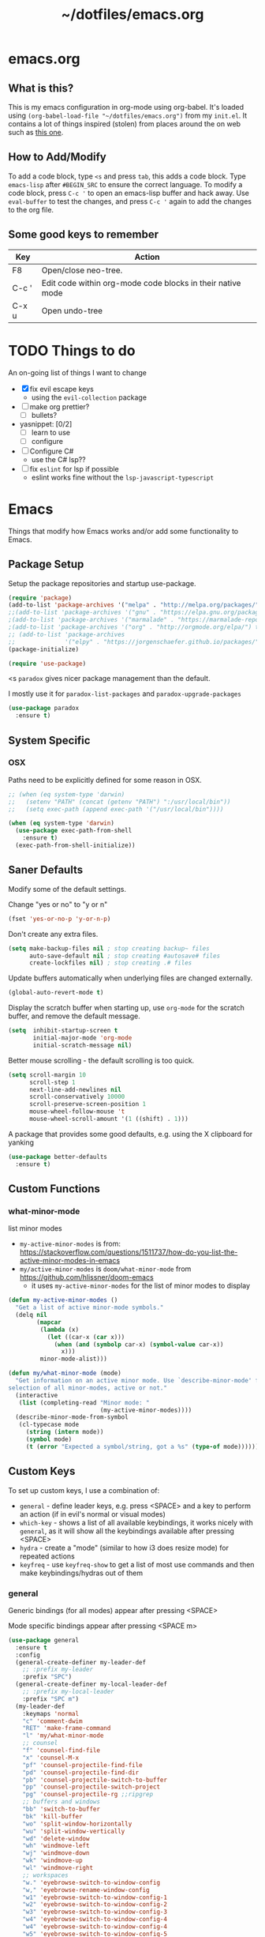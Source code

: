 #+TITLE: ~/dotfiles/emacs.org

* emacs.org
** What is this?
This is my emacs configuration in org-mode using org-babel. It's loaded using =(org-babel-load-file "~/dotfiles/emacs.org")= from my =init.el=. It contains a lot of things inspired (stolen) from places around the on web such as [[http://pages.sachachua.com/.emacs.d/Sacha.html][this one]]. 
** How to Add/Modify 
To add a code block, type =<s= and press =tab=, this adds a code block. Type =emacs-lisp= after =#BEGIN_SRC= to ensure the correct language.
To modify a code block, press =C-c '= to open an emacs-lisp buffer and hack away. Use =eval-buffer= to test the changes, and press =C-c '= again to add the changes to the org file.
** Some good keys to remember
| Key   | Action                                                     |
|-------+------------------------------------------------------------|
| F8    | Open/close neo-tree.                                       |
| C-c ' | Edit code within org-mode code blocks in their native mode |
| C-x u | Open undo-tree                                             |

* TODO Things to do
An on-going list of things I want to change

- [X] fix evil escape keys
  - using the =evil-collection= package
- [ ] make org prettier?
  + [ ] bullets?
- yasnippet: [0/2]
  + [ ] learn to use
  + [ ] configure
- [ ] Configure C#
  + use the C# lsp??
- [ ] fix =eslint= for lsp if possible
  + eslint works fine without the =lsp-javascript-typescript=
* Emacs
Things that modify how Emacs works and/or add some functionality to Emacs.
** Package Setup
Setup the package repositories and startup use-package.
#+BEGIN_SRC emacs-lisp
  (require 'package)
  (add-to-list 'package-archives '("melpa" . "http://melpa.org/packages/") t)
  ;;(add-to-list 'package-archives '("gnu" . "https://elpa.gnu.org/packages/") t)
  ;(add-to-list 'package-archives '("marmalade" . "https://marmalade-repo.org/packages/") t)
  ;(add-to-list 'package-archives '("org" . "http://orgmode.org/elpa/") t)
  ;; (add-to-list 'package-archives
  ;;              '("elpy" . "https://jorgenschaefer.github.io/packages/"))
  (package-initialize)

  (require 'use-package)
#+END_SRC

<s
=paradox= gives nicer package management than the default.

I mostly use it for =paradox-list-packages= and =paradox-upgrade-packages=
#+BEGIN_SRC emacs-lisp
  (use-package paradox
    :ensure t)
#+END_SRC
** System Specific
*** OSX
Paths need to be explicitly defined for some reason in OSX.
#+BEGIN_SRC emacs-lisp
  ;; (when (eq system-type 'darwin)
  ;;   (setenv "PATH" (concat (getenv "PATH") ":/usr/local/bin"))
  ;;   (setq exec-path (append exec-path '("/usr/local/bin"))))

  (when (eq system-type 'darwin)
    (use-package exec-path-from-shell
      :ensure t)
    (exec-path-from-shell-initialize))
#+END_SRC
** Saner Defaults
Modify some of the default settings.

Change "yes or no" to "y or n"
#+BEGIN_SRC emacs-lisp
  (fset 'yes-or-no-p 'y-or-n-p)
#+END_SRC

Don't create any extra files.
#+BEGIN_SRC emacs-lisp
  (setq make-backup-files nil ; stop creating backup~ files
        auto-save-default nil ; stop creating #autosave# files
        create-lockfiles nil) ; stop creating .# files
#+END_SRC

Update buffers automatically when underlying files are changed externally.
#+BEGIN_SRC emacs-lisp
  (global-auto-revert-mode t)
#+END_SRC

Display the scratch buffer when starting up, use =org-mode= for the scratch buffer, and remove the default message.
#+BEGIN_SRC emacs-lisp
  (setq  inhibit-startup-screen t
         initial-major-mode 'org-mode
         initial-scratch-message nil)
#+END_SRC

Better mouse scrolling - the default scrolling is too quick.
#+BEGIN_SRC emacs-lisp
  (setq scroll-margin 10
        scroll-step 1
        next-line-add-newlines nil
        scroll-conservatively 10000
        scroll-preserve-screen-position 1
        mouse-wheel-follow-mouse 't
        mouse-wheel-scroll-amount '(1 ((shift) . 1)))
#+END_SRC

A package that provides some good defaults, e.g. using the X clipboard for yanking
#+BEGIN_SRC emacs-lisp
  (use-package better-defaults
    :ensure t)
#+END_SRC
** Custom Functions
*** what-minor-mode
list minor modes
- =my-active-minor-modes= is from: https://stackoverflow.com/questions/1511737/how-do-you-list-the-active-minor-modes-in-emacs
- =my/active-minor-modes= is =doom/what-minor-mode= from https://github.com/hlissner/doom-emacs
  + it uses =my-active-minor-modes= for the list of minor modes to display
#+BEGIN_SRC emacs-lisp
  (defun my-active-minor-modes ()
    "Get a list of active minor-mode symbols."
    (delq nil
          (mapcar
           (lambda (x)
             (let ((car-x (car x)))
               (when (and (symbolp car-x) (symbol-value car-x))
                 x)))
           minor-mode-alist)))

  (defun my/what-minor-mode (mode)
    "Get information on an active minor mode. Use `describe-minor-mode' for a
  selection of all minor-modes, active or not."
    (interactive
     (list (completing-read "Minor mode: "
                            (my-active-minor-modes))))
    (describe-minor-mode-from-symbol
     (cl-typecase mode
       (string (intern mode))
       (symbol mode)
       (t (error "Expected a symbol/string, got a %s" (type-of mode))))))
#+END_SRC
** Custom Keys
To set up custom keys, I use a combination of:
- =general= - define leader keys, e.g. press <SPACE> and a key to perform an action (if in evil's normal or visual modes)
- =which-key= - shows a list of all available keybindings, it works nicely with =general=, as it will show all the keybindings available after pressing <SPACE>
- =hydra= - create a "mode" (similar to how i3 does resize mode) for repeated actions
- =keyfreq= - use =keyfreq-show= to get a list of most use commands and then make keybindings/hydras out of them
*** general
Generic bindings (for all modes) appear after pressing <SPACE>

Mode specific bindings appear after pressing <SPACE m>

#+BEGIN_SRC emacs-lisp
  (use-package general
    :ensure t
    :config
    (general-create-definer my-leader-def
      ;; :prefix my-leader
      :prefix "SPC")
    (general-create-definer my-local-leader-def
      ;; :prefix my-local-leader
      :prefix "SPC m")
    (my-leader-def
      :keymaps 'normal
      "c" 'comment-dwim
      "RET" 'make-frame-command
      "l" 'my/what-minor-mode
      ;; counsel
      "f" 'counsel-find-file
      "x" 'counsel-M-x
      "pf" 'counsel-projectile-find-file
      "pd" 'counsel-projectile-find-dir
      "pb" 'counsel-projectile-switch-to-buffer
      "pp" 'counsel-projectile-switch-project
      "pg" 'counsel-projectile-rg ;;ripgrep
      ;; buffers and windows
      "bb" 'switch-to-buffer
      "bk" 'kill-buffer
      "wo" 'split-window-horizontally
      "wu" 'split-window-vertically
      "wd" 'delete-window
      "wh" 'windmove-left
      "wj" 'windmove-down
      "wk" 'windmove-up
      "wl" 'windmove-right
      ;; workspaces
      "w." 'eyebrowse-switch-to-window-config
      "w," 'eyebrowse-rename-window-config
      "w1" 'eyebrowse-switch-to-window-config-1
      "w2" 'eyebrowse-switch-to-window-config-2
      "w3" 'eyebrowse-switch-to-window-config-3
      "w4" 'eyebrowse-switch-to-window-config-4
      "w4" 'eyebrowse-switch-to-window-config-4
      "w5" 'eyebrowse-switch-to-window-config-5
      "w6" 'eyebrowse-switch-to-window-config-6
      "w7" 'eyebrowse-switch-to-window-config-7
      "w8" 'eyebrowse-switch-to-window-config-8
      "w9" 'eyebrowse-switch-to-window-config-9
      "w0" 'eyebrowse-switch-to-window-config-0
      ;; magit
      "gs" 'magit-status
      "gc" 'magit-checkout
      "gC" 'magit-commit
      "gb" 'magit-blame
      "gS" 'magit-stage-file
      "gU" 'magit-unstage-file
      ;; multi-term
      "tt" 'multi-term
      "tn" 'multi-term-next
      "tp" 'multi-term-prev
      ;; bookmarks
      "rm" 'bookmark-set
      "rb" 'bookmark-jump
      "rl" 'bookmark-bmenu-list
      ;; agenda
      "a" 'org-agenda
      ;; dumb-jump
      "jgg" 'dumb-jump-go
      "jgc" 'dumb-jump-go-current-window
      "jgo" 'dumb-jump-go-other-window
      "jgp" 'dumb-jump-go-prefer-external
      "jgP" 'dumb-jump-go-prefer-external-other-window
      "jgp" 'dumb-jump-go-prompt
      "jb" 'dumb-jump-back
      "jq" 'dumb-jump-quick-look)

    (my-leader-def
      :keymaps 'visual
      "c" 'comment-dwim)

    (my-local-leader-def
      :states '(normal visual)
      :keyamps 'org-mode-map
      "t" 'org-babel-tangle)

    (my-local-leader-def
      :states '(normal visual)
      :keymaps 'emacs-lisp-mode-map
      "eb" 'eval-buffer
      "el" 'eval-last-sexp
      "ed" 'eval-defun
      "er" 'eval-region)

    (my-local-leader-def
      :states '(normal visual)
      :keymaps 'lisp-interaction-mode-map
      "eb" 'eval-buffer
      "el" 'eval-last-sexp
      "ed" 'eval-defun
      "er" 'eval-region)

    (my-local-leader-def
      :states '(normal visual)
      :keymaps 'lisp-mode-map
      "er" 'eval-region
      "ed" 'eval-defun)

    (my-local-leader-def
      :states '(visual normal)
      :keymaps 'scheme-mode-map
      "er" 'geiser-eval-region
      "eR" 'geiser-eval-region-and-go
      "eb" 'geiser-eval-buffer
      "eB" 'geiser-eval-buffer-and-go
      "ed" 'geiser-eval-definition
      "eD" 'geiser-eval-definition-and-go
      "el" 'geiser-eval-eval-sexp))
#+END_SRC
*** which-key
#+BEGIN_SRC emacs-lisp
  (use-package which-key
    :ensure t
    :diminish which-key-mode
    :config
    (which-key-mode)
    (which-key-setup-minibuffer)
    (which-key-setup-side-window-bottom)
    (setq which-key-idle-delay 0)
    (which-key-add-key-based-replacements "SPC w" "windows")
    (which-key-add-key-based-replacements "SPC b" "buffers")
    (which-key-add-key-based-replacements "SPC p" "projects")
    (which-key-add-key-based-replacements "SPC b" "buffers")
    (which-key-add-key-based-replacements "SPC r" "bookmarks")
    (which-key-add-key-based-replacements "SPC t" "terminal")
    (which-key-add-key-based-replacements "SPC g" "magit")
    (which-key-add-key-based-replacements "SPC j" "dumb-jump")
    (which-key-add-key-based-replacements "SPC jg" "go")
    (which-key-add-major-mode-key-based-replacements 'scheme-mode "SPC m e" "eval")
    (which-key-add-major-mode-key-based-replacements 'lisp-interaction-mode "SPC m e" "eval")
    (which-key-add-major-mode-key-based-replacements 'emacs-lispmode "SPC m e" "eval"))
#+END_SRC
*** hydra
#+BEGIN_SRC emacs-lisp
  (use-package hydra
    :ensure t
    :config
    (defhydra hydra-zoom (global-map "<f5>")
      "zoom"
      ("g" text-scale-increase "in")
      ("l" text-scale-decrease "out")
      ("r" (text-scale-set 0) "reset")
      ("0" (text-scale-set 0) :bind nil :exit t)))
#+END_SRC
*** keyfreq
#+BEGIN_SRC emacs-lisp
  (use-package keyfreq
    :ensure t
    :config
    (keyfreq-autosave-mode 1))
#+END_SRC
** Vim Emulation
Evil mode is vim in emacs!
#+BEGIN_SRC emacs-lisp
  (use-package evil
    :init
    (setq evil-want-keybinding nil) ;; evil-collection assumes this
    :ensure t
    :config
    (evil-mode 1))
#+END_SRC

Use evil bindings in various modes.
#+BEGIN_SRC emacs-lisp
  (use-package evil-collection
    :after evil
    :ensure t
    :config
    (evil-collection-init))
#+END_SRC

surround.vim emulation.
#+BEGIN_SRC emacs-lisp
  (use-package evil-surround
    :ensure t
    :config
    (global-evil-surround-mode 1))
#+END_SRC

Show tildes in the fringe on empty lines.
#+BEGIN_SRC emacs-lisp
  (use-package vi-tilde-fringe
    :ensure t
    :config
    (global-vi-tilde-fringe-mode 1))
#+END_SRC

Use the normal emacs state instead of evil's insert state. This allows you to use emacs keybindings while in insert mode.

from https://stackoverflow.com/questions/25542097/emacs-evil-mode-how-to-change-insert-state-to-emacs-state-automatically
#+BEGIN_SRC emacs-lisp
  (setq evil-insert-state-map (make-sparse-keymap))
  (define-key evil-insert-state-map (kbd "<escape>") 'evil-normal-state)
#+END_SRC

display a visual hint when editing with evil
#+BEGIN_SRC emacs-lisp
  (use-package evil-goggles
    :ensure t
    :config
    (evil-goggles-mode)
    (setq evil-goggles-duration 0.150) ;; default is 0.200

    ;; optionally use diff-mode's faces; as a result, deleted text
    ;; will be highlighed with `diff-removed` face which is typically
    ;; some red color (as defined by the color theme)
    ;; other faces such as `diff-added` will be used for other actions
    ;;(evil-goggles-use-diff-faces)
    )
#+END_SRC
** Window and Buffer Management
*** eyebrowse
Eyebrowse provides a way to manage workspaces like tiling window managers.
#+BEGIN_SRC emacs-lisp
  (use-package eyebrowse
    :ensure t
    :config
    (eyebrowse-mode t))
#+END_SRC
*** windmove
Windmove provides a way to move around emacs windows.

Default keybindings are: S-arrowkey (e.g. S-Left) to move around
#+BEGIN_SRC emacs-lisp
  (windmove-default-keybindings)
#+END_SRC
** Look and Feel
*** Theme
Theme I'm currently using
#+BEGIN_SRC emacs-lisp
  (use-package doom-themes
    :ensure t
    :init
    (setq doom-themes-enable-bold t
          doom-themes-enable-italic t)
    :config
    (load-theme 'doom-Iosvkem t)
    (doom-themes-treemacs-config)
    (doom-themes-org-config))
  #+END_SRC

Some dark themes I Like
#+BEGIN_SRC emacs-lisp
  ;;(load-theme 'base16-tomorrow-night)
  ;;(load-theme 'kaolin-dark)
  ;;(load-theme 'doom-one)
  ;;(load-theme 'doom-tomorrow-night)
  ;;(load-theme 'doom-city-lights)
  ;;(load-theme 'kaolin-ocean)
  ;; (load-theme 'base16-spacemacs)
  ;;(load-theme 'gruvbox-dark-hard)
  ;;(load-theme 'sourcerer)
  ;;(load-theme 'spacemacs-dark)
  ;;(load-theme 'base16-tomorrow-dark)
  ;;(load-theme 'base16-twilight-dark)
  ;;(load-theme 'base16-default-dark)
  ;;(load-theme 'solarized-dark)
  ;;(setq solarized-distinct-fringe-background t)
  ;;(load-theme 'base16-ocean-dark)
  ;;(load-theme 'material)
  ;;(load-theme 'spacegray)
  ;;(load-theme 'dracula)
  ;;(load-theme 'reykjavik)
  ;;(set-cursor-color "gainsboro")
#+END_SRC

Some light themes I like
#+BEGIN_SRC emacs-lisp
  ;;(load-theme 'spacemacs-light)
  ;;(load-theme 'light-soap)
  ;;(load-theme 'solarized-light)
#+END_SRC
*** Font
Font I'm currently using
#+BEGIN_SRC emacs-lisp
  (add-to-list 'default-frame-alist '(font . "Iosevka-12"))
  ;; (add-to-list 'default-frame-alist '(font . "Lemon-12"))
  ;; (add-to-list 'default-frame-alist '(font . "Uushi-11"))
#+END_SRC

Other fonts I like
#+BEGIN_SRC emacs-lisp
  ;; (add-to-list 'default-frame-alist '(font . "Cherry-13"))
  ;; (add-to-list 'default-frame-alist '(font . "Scientifica-14" ))
  ;; (add-to-list 'default-frame-alist '(font . "Curie-14" ))
  ;;(add-to-list 'default-frame-alist '(font . "Fira Code-12" ))
  ;;(add-to-list 'default-frame-alist '(font . "Hack-12" ))
  ;;(add-to-list 'default-frame-alist '(font . "Input Mono Narrow-11" ))
  ;;(add-to-list 'default-frame-alist '(font . "Hermit-10" ))
  ;;(add-to-list 'default-frame-alist '(font . "Monaco-10" ))
  ;;(add-to-list 'default-frame-alist '(font . "Fantasque Sans Mono-11" ))
  ;;(add-to-list 'default-frame-alist '(font . "GohuFont-14" ))
  ;;(add-to-list 'default-frame-alist '(font . "envypn-11" ))
#+END_SRC
*** Other stuff
Hide the gui and use a non-blinking cursor for a more zen-like experience.
Use C-mouse3 to open the menu-bar as a popup menu
#+BEGIN_SRC emacs-lisp
  (menu-bar-mode -99)
  (tool-bar-mode -1) ;; hide the toolbar
  (scroll-bar-mode -1) ;; hide the scrollbar 
  (blink-cursor-mode 0) ;; dont blink the cursor
  (set-fringe-mode '(10 . 0)) ;;remove the extra border around frames
  (global-hl-line-mode 1) ;; highlight the current line
#+END_SRC

Add line numbers whenever the major mode is a programming language
#+BEGIN_SRC emacs-lisp 
  (add-hook 'prog-mode-hook 'linum-mode)
#+END_SRC

Add a space between the line numbers and the text
From https://www.emacswiki.org/emacs/LineNumbers
#+BEGIN_SRC emacs-lisp
  ;; (add-hook 'linum-before-numbering-hook
  ;;           (lambda ()
  ;;             (setq-local linum-format-fmt
  ;;                         (let ((w (length (number-to-string
  ;;                                           (count-lines (point-min) (point-max))))))
  ;;                           (concat "%" (number-to-string w) "d")))))

  ;; (defun linum-format-func (line)
  ;;   (concat
  ;;    (propertize (format linum-format-fmt line) 'face 'linum)
  ;;    (propertize " " 'face 'mode-line)))

  ;; (setq linum-format 'linum-format-func)
#+END_SRC
*** Modeline
**** doom modeline
*NOTE* You need to run =M-x all-the-icons-install-fonts= to get the fancy fonts in the modeline
#+BEGIN_SRC emacs-lisp
  (use-package all-the-icons
    :ensure t)

  (use-package doom-modeline
        :ensure t
        :defer t
        :hook (after-init . my-doom-modeline-hook)
        :config
        (defun my-doom-modeline-hook ()
          (column-number-mode)
          (doom-modeline-init)))
#+END_SRC
**** spaceline
Add an animated nyan-cat to indicate the buffer position, because why not?
#+BEGIN_SRC emacs-lisp
  ;; (use-package nyan-mode
  ;;   :ensure t
  ;;   :init
  ;;   (setq nyan-wavy-trail t)
  ;;   :config
  ;;   (nyan-mode 1)
  ;;   (nyan-start-animation))
#+END_SRC

spacemacs modeline settings
#+BEGIN_SRC emacs-lisp
  ;; (use-package spaceline
  ;;   :ensure t)

  ;; (use-package spaceline-config
  ;;   :ensure spaceline
  ;;   :config
  ;;   ;; (setq powerline-default-separator 'wave)
  ;;   ;; (setq powerline-default-separator 'alternate)
  ;;   ;; (setq powerline-default-separator 'arrow)
  ;;   ;; (setq powerline-default-separator 'arrow-fade)
  ;;   ;; (setq powerline-default-separator 'box)
  ;;   ;; (setq powerline-default-separator 'brace)
  ;;   ;; (setq powerline-default-separator 'butt)
  ;;   ;; (setq powerline-default-separator 'chamfer)
  ;;   ;; (setq powerline-default-separator 'contour)
  ;;   ;; (setq powerline-default-separator 'curve)
  ;;   ;; (setq powerline-default-separator 'rounded)
  ;;   ;; (setq powerline-default-separator 'roundstub)
  ;;   ;; (setq powerline-default-separator 'wave)
  ;;   ;; (setq powerline-default-separator 'zigzag)
  ;;   ;; (setq powerline-default-separator 'utf-8)

  ;;   (setq powerline-default-separator 'bar)
  ;;   (spaceline-spacemacs-theme)
  ;;   (setq spaceline-highlight-face-func 'spaceline-highlight-face-evil-state)
  ;;   (setq spaceline-workspace-numbers-unicode t)
  ;;   (setq spaceline-window-numbers-unicode t))
#+END_SRC

**** My custom modeline
#+BEGIN_SRC emacs-lisp
  ;; (setq-default mode-line-format
  ;;               (list
  ;;      "-- " 
  ;;      ;; the buffer name; the file name as a tool tip
  ;;      '(:eval (propertize "%b " 'face 'font-lock-keyword-face
  ;;                         'help-echo (buffer-file-name)))

  ;;     ;; the current major mode for the buffer.
  ;;      "["

  ;;      '(:eval (propertize "%m" 'face 'font-lock-string-face
  ;;                          'help-echo buffer-file-coding-system))
  ;;      " -"
  ;;      minor-mode-alist ;; the minor modes for the current buffer
  ;;      "] "

  ;;      "[" ;; insert vs overwrite mode, input-method in a tooltip
  ;;      '(:eval (propertize (if overwrite-mode "Ovr" "Ins")
  ;;             'face 'font-lock-preprocessor-face
  ;;             'help-echo (concat "Buffer is in "
  ;;                             (if overwrite-mode "overwrite" "insert") " mode")))

  ;;      ;; was this buffer modified since the last save? 
  ;;      '(:eval (when (buffer-modified-p)
  ;;             (concat ","  (propertize "Mod"
  ;;             'face 'font-lock-warning-face
  ;;                               'help-echo "Buffer has been modified"))))

  ;;      ;; is this buffer read-only?
  ;;      '(:eval (when buffer-read-only
  ;;                (concat ","  (propertize "RO"
  ;;                               'face 'font-lock-type-face
  ;;                               'help-echo "Buffer is read-only"))))  
  ;;      "] "

  ;;      ;; line and column
  ;;      "(" ;; '%02' to set to 2 chars at least; prevents flickering
  ;;        (propertize "%02l" 'face 'font-lock-type-face) ","
  ;;        (propertize "%02c" 'face 'font-lock-type-face) 
  ;;      ") "

  ;;      ;; '(:eval (list (nyan-create)))

  ;;      ;; relative position, size of file
  ;;      "["
  ;;      (propertize "%p" 'face 'font-lock-constant-face) ;; % above top
  ;;      ;;"/"
  ;;      ;;(propertize "%I" 'face 'font-lock-constant-face) ;; size
  ;;      "] "

  ;;      " %-" ;; fill with '-'
  ;;      ))
#+END_SRC

****** TODO make the color of the bar change when switching between evil modes
#+BEGIN_SRC emacs-lisp
  ;; change mode-line color by evil state
  ;;(lexical-let ((default-color (cons (face-background 'mode-line)
  ;;                                  (face-foreground 'mode-line))))
  ;;    (add-hook 'post-command-hook
  ;;    (lambda ()
  ;;      (let ((color (cond ((minibufferp) default-color)
  ;;                      ((evil-insert-state-p) '("#eee" . "#ffffff"))
  ;;                      ((evil-emacs-state-p)  '("#444488" . "#ffffff"))
  ;;                      ((buffer-modified-p)   '("#006fa0" . "#ffffff"))
  ;;                      (t default-color))))
  ;;      (set-face-background 'mode-line (car color))
  ;;      (set-face-foreground 'mode-line (cdr color))))))
#+END_SRC
*** solaire
make certain buffers lighter/darker, e.g. treemacs
#+BEGIN_SRC emacs-lisp
  (use-package solaire-mode
    :ensure t
    :hook ((change-major-mode after-revert ediff-prepare-buffer) . turn-on-solaire-mode)
    :config
    (add-hook 'minibuffer-setup-hook #'solaire-mode-in-minibuffer)
    (solaire-mode-swap-bg))
#+END_SRC
*** rainbow delimiters
Add rainbow delimiters in all programming language modes
#+BEGIN_SRC emacs-lisp 
  (use-package rainbow-delimiters
    :ensure t
    :init
    (add-hook 'prog-mode-hook #'rainbow-delimiters-mode))
#+END_SRC
** org mode
Set up everything for =org-mode=

The =:general= block maps :x and :q to confirm and :q to abort when editing =SRC= blocks.

Open the agenda with =SPC a=.

Change the status of the todo state by pressing =C-c C-c t <KEY>=
- the =<KEY>= is the the letter in the parens after the state (e.g. =TODO(t)=)

Stuff for making org-mode prettier:
- =org-src-fontify-natively= turns on syntax highlighting for =#+SRC= blocks
- =org-bullets= provides prettier bullets for the header
- =indent-mode= indents each header and text block
- =turn-on-visual-line-mode= is for visual word wrap

Existing templates for reference:
- https://orgmode.org/manual/Easy-templates.html

The todo states are largely based taken from from http://doc.norang.ca/org-mode.html

#+BEGIN_SRC emacs-lisp
  (use-package org
    :ensure org-bullets
    :general
    (org-src-mode-map
              [remap evil-save-and-close]          'org-edit-src-exit
              [remap evil-save-modified-and-close] 'org-edit-src-exit
              [remap evil-quit]                    'org-edit-src-abort)
    :hook ((org-mode . my-org-mode-hook))
    :config
    (defun my-org-mode-hook ()
      (org-indent-mode)
      (turn-on-visual-line-mode)
      (org-bullets-mode 1))
    (setq org-agenda-files (list "~/org/agenda/"))
    (setq org-todo-keywords
          '((sequence "TODO(t)" "NEXT(n)" "CURRENT(c)" "|" "DONE(d)")
            (sequence "WAITING(w@/!)" "HOLD(h@/!)" "|" "CANCELLED(c@/!)")))
    (setq org-todo-keyword-faces
          (quote (("TODO" :foreground "#ff5555" :weight bold)
                  ("NEXT" :foreground "#61bfff" :weight bold)
                  ("CURRENT" :foreground "#8be9fd" :weight bold)
                  ("DONE" :foreground "#50fa7b" :weight bold)
                  ("WAITING" :foreground "orange" :weight bold)
                  ("HOLD" :foreground "#ff79c6" :weight bold)
                  ("CANCELLED" :foreground "forest green" :weight bold))))
    (setq org-use-fast-todo-selection t)
    (setq org-log-done 'time)
    (setq org-src-fontify-natively t)
    (custom-set-faces
     '(org-level-1 ((t (:inherit outline-1 :height 1.3))))
     '(org-level-2 ((t (:inherit outline-1 :height 1.2))))
     '(org-level-3 ((t (:inherit outline-1 :height 1.1))))
     '(org-level-4 ((t (:inherit outline-1 :height 1.0))))
     '(org-level-5 ((t (:inherit outline-1 :height 1.0)))))
    ;; add structure templates, e.g. type <el <TAB> for emacs-lisp
    (add-to-list 'org-structure-template-alist '("el" "#+BEGIN_SRC emacs-lisp\n\n#+END_SRC"))
    (add-to-list 'org-structure-template-alist '("sh" "#+BEGIN_SRC sh\n\n#+END_SRC")))
#+END_SRC
**** old stuff
old snippets of things
#+BEGIN_SRC emacs-lisp
  ;; (font-lock-add-keywords 'org-mode
  ;;                         '(("^ +\\([-*]\\) "
  ;;                            (0 (prog1 () (compose-region (match-beginning 1) (match-end 1) "•"))))))

  ;; (setq org-todo-keywords
  ;;       '((sequence "TODO" "CURRENT" "|" "DONE")))

  ;; (font-lock-add-keywords 'org-mode
  ;;                         '(("^ +\\([-*]\\) "
  ;;                            (0 (prog1 () (compose-region (match-beginning 1) (match-end 1) "•"))))))

                                          ;(setq org-hide-emphasis-markers t)
#+END_SRC

*** htmlize
Provides syntax highlighting for =#+SRC= blocks in html exports.

Needed by =nikola=

#+BEGIN_SRC emacs-lisp
  (use-package htmlize
    :ensure t)
  ;(setq org-src-fontify-natively t)
#+END_SRC
** yasnippet
Use snippets in specific modes
#+BEGIN_SRC emacs-lisp
  (use-package yasnippet
   :ensure t
   :init
   (setq yas-snippet-dirs
        '("~/.emacs.d/snippets"))
   :config
   (yas-global-mode 1))
#+END_SRC

Install the official snippets
#+BEGIN_SRC emacs-lisp
  (use-package yasnippet-snippets
    :ensure t)
#+END_SRC

** company
#+BEGIN_SRC emacs-lisp
  (use-package company
    :ensure t
    :config
    (global-company-mode))
#+END_SRC

** treemacs
Replacing neotree with treemacs
#+BEGIN_SRC emacs-lisp
  (use-package treemacs
    :ensure t
    :bind ([f8] . treemacs))

  (use-package treemacs-evil
    :ensure t)

  (use-package treemacs-projectile
    :ensure t)
#+END_SRC

** undo-tree
press <C-x u> to use and <q> to quit.
#+BEGIN_SRC emacs-lisp
  (use-package undo-tree
    :diminish undo-tree-mode
    :defer t
    :ensure t
    :config
    (global-undo-tree-mode)
    (setq undo-tree-visualizer-timestamps t)
    (setq undo-tree-visualizer-diff t))
#+END_SRC

** magit
use git in emacs!
#+BEGIN_SRC emacs-lisp
  (use-package magit
    :ensure t
    :general
    ("C-x g" 'magit-status))
#+END_SRC

Get evil-mode to play nicely
#+BEGIN_SRC emacs-lisp
  (use-package evil-magit
    :ensure t)
#+END_SRC
** projectile
Projectile allows some nice things for projects, such as searching for files, managing buffers, etc.
#+BEGIN_SRC emacs-lisp
  (use-package projectile
    :ensure t)
#+END_SRC

** ivy/counsel/swiper
Some nice tools that use the minibuffer.

Replace emacs commands with counsel ones.
#+BEGIN_SRC emacs-lisp
  (use-package counsel
    :ensure t
    :bind
    ("M-x" . counsel-M-x)
    ("C-x C-f" . counsel-find-file)
    ("<f1> f" . counsel-describe-function)
    ("<f1> v" . counsel-describe-variable)
    ("<f1> l" . counsel-find-library)
    ("<f2> i" . counsel-info-lookup-symbol)
    ("<f2> u" . counsel-unicode-char)
    ("C-c g" . counsel-git)
    ("C-c j" . counsel-git-grep)
    ("C-c k" . counsel-rg)
    ("C-x l" . counsel-locate)
    ("C-S-o" . counsel-rhythmbox)
    ("C-S-r" . counsel-expression-history)
    :config
    ;; use ripgrep for counsel-git-grep
    (setq counsel-git-cmd "rg --files")
    (setq counsel-rg-base-command
          "rg -i -M 120 --no-heading --line-number --color never %s ."))
#+END_SRC

Replace emacs search and evil search with swiper
#+BEGIN_SRC emacs-lisp
  (use-package swiper
    :ensure t
    :bind
    ("C-s" . swiper)
    :config
    (define-key evil-normal-state-map (kbd "/") 'swiper))
#+END_SRC

#+BEGIN_SRC emacs-lisp
  (use-package ivy
    :ensure t
    :diminish ivy-mode
    :init
    (ivy-mode 1)
    (setq ivy-use-virtual-buffers t)
    (setq enable-recursive-minibuffers t)
    (setq ivy-count-format "(%d/%d) ")
    (setq ivy-height 20)
    :bind
    ("<f6>" . ivy-resume))

  (use-package counsel-projectile
    :ensure t
    :config
    (counsel-projectile-mode))
#+END_SRC

** editorconfig
Use editorconfig for projects that have them

#+BEGIN_SRC emacs-lisp
  (use-package editorconfig
    :delight
    :ensure t
    :config
    (editorconfig-mode 1))
#+END_SRC

** restart
Yo dawg, use =restart-emacs= to restart emacs within emacs.
Using this because I'm constantly making changes to this file and sometimes I need to restart things for changes to take affect.
#+BEGIN_SRC emacs-lisp
  (use-package restart-emacs
    :ensure t)
#+END_SRC

** restclient
Test RESTful APIs in emacs!
#+BEGIN_SRC emacs-lisp
  (use-package restclient
    :ensure t)

  (use-package company-restclient
    :ensure t)

  (use-package ob-restclient
    :ensure t)
#+END_SRC

** multi-term
run multiple terminals at once (as opposed to =M-x term=, which can only run one terminal at a time)
#+BEGIN_SRC emacs-lisp
  (use-package multi-term
    :ensure t)
#+END_SRC

* Languages
Configuration for programming languages
** language server protocol
Setup for Microsoft's (GASP!) Language Server Protocol.

#+BEGIN_QUOTE
The Language Server Protocol (LSP) defines the protocol used between an editor or IDE and a language server that provides language features like auto complete, go to definition, find all references etc. 
#+END_QUOTE

#+BEGIN_SRC emacs-lisp
  (use-package lsp-mode
    :defer t
    :ensure t
    :config
    ;; make sure we have lsp-imenu everywhere we have LSP
    (require 'lsp-imenu)
    (add-hook 'lsp-after-open-hook 'lsp-enable-imenu))

  ;; lsp extras
  (use-package lsp-ui
    :ensure t
    :after lsp-mode
    :hook (lsp-mode . lsp-ui-mode)
    :config
    (setq lsp-ui-sideline-ignore-duplicate t
          lsp-ui-flycheck-enable t))

  (use-package company-lsp
    :ensure t
    :after (lsp-mode company-mode)
    :config
    (push 'company-lsp company-backends))
#+END_SRC
** smartparens
autocomplete for brackets
#+BEGIN_SRC emacs-lisp
  (use-package smartparens
    :ensure t
    :config
    (add-hook 'python-mode-hook (function (lambda ()
                                            (smartparens-mode t)))))
#+END_SRC
** dumb-jump
Get some nice go-to-definition functionality
#+BEGIN_SRC emacs-lisp
  (use-package dumb-jump
    :ensure t
    :bind (("M-g o" . dumb-jump-go-other-window)
           ("M-g j" . dumb-jump-go)
           ("M-g i" . dumb-jump-go-prompt)
           ("M-g x" . dumb-jump-go-prefer-external)
           ("M-g z" . dumb-jump-go-prefer-external-other-window)
           ("<f9>" . dumb-jump-hydra/body))
    :config
    (setq dumb-jump-selector 'ivy)
    (setq dumb-jump-force-searcher 'rg)
    (defhydra dumb-jump-hydra (:color blue :columns 3)
      "Dumb Jump"
      ("j" dumb-jump-go "Go")
      ("o" dumb-jump-go-other-window "Other window")
      ("e" dumb-jump-go-prefer-external "Go external")
      ("x" dumb-jump-go-prefer-external-other-window "Go external other window")
      ("i" dumb-jump-go-prompt "Prompt")
      ("l" dumb-jump-quick-look "Quick look")
      ("b" dumb-jump-back "Back")))
#+END_SRC
** flycheck
#+BEGIN_SRC emacs-lisp
  (use-package flycheck
    :diminish flycheck-mode
    :ensure t
    :config
    (global-flycheck-mode))
#+END_SRC

** Python
from https://vxlabs.com/2018/06/08/python-language-server-with-emacs-and-lsp-mode/

In order for this to work, you need to install https://github.com/palantir/python-language-server

#+BEGIN_SRC emacs-lisp
  (use-package lsp-python
    :ensure t
    :config
    ;; redefine lsp-python-enable to use projectile-project-root
    (lsp-define-stdio-client lsp-python "python"
                             #'projectile-project-root
                             '("pyls"))
    (add-hook 'python-mode-hook #'lsp-python-enable)

    ;; NB: only required if you prefer flake8 instead of the default
    ;; send pyls config via lsp-after-initialize-hook -- harmless for
    ;; other servers due to pyls key, but would prefer only sending this
    ;; when pyls gets initialised (:initialize function in
    ;; lsp-define-stdio-client is invoked too early (before server
    ;; start)) -- cpbotha
    (defun lsp-set-cfg ()
      (let ((lsp-cfg `(:pyls (:configurationSources ("flake8")))))
        ;; TODO: check lsp--cur-workspace here to decide per server / project
        (lsp--set-configuration lsp-cfg)))

    (add-hook 'lsp-after-initialize-hook 'lsp-set-cfg))
#+END_SRC

Use =pipenv= to handle virtual environments
#+BEGIN_SRC emacs-lisp
  (use-package pipenv
    :hook ((python-mode . pipenv-mode)
           (hy-mode . pipenv-mode))
    :init
    (setq pipenv-projectile-after-switch-function #'pipenv-projectile-after-switch-extended))
#+END_SRC

**** Elpy - OLD
trying out LSP instead of elpy, keeping this in case I want to go back.

[[https://github.com/jorgenschaefer/elpy][elpy]] is an "Emacs Lisp Python Environment"
#+BEGIN_SRC emacs-lisp
  ;; (use-package elpy
  ;;   :ensure t
  ;;   :config
  ;;   (elpy-enable))
#+END_SRC

*** Hy
Let's get hy. A lisp for python
#+BEGIN_SRC emacs-lisp
  (use-package hy-mode
    :ensure t
    ;:config
    ;(add-to-list `auto-mode-alist '("\\.hy?\\'" . hy-mode))
    )
#+END_SRC
** C#
#+BEGIN_SRC emacs-lisp
  ;; (use-package csharp-mode
  ;;   :ensure t
  ;;   :init
  ;;   (add-to-list 'company-backends 'company-omnisharp))

  ;; from omnisharp-emacs README
  ;; (eval-after-load
  ;;   'company
  ;;   '(add-to-list 'company-backends #'company-omnisharp))

  ;; (defun my-csharp-mode-setup ()
  ;;   (omnisharp-mode)
  ;;   (company-mode)
  ;;   (flycheck-mode)

  ;;   (setq indent-tabs-mode nil)
  ;;   (setq c-syntactic-indentation t)
  ;;   (c-set-style "ellemtel")
  ;;   (setq c-basic-offset 4)
  ;;   (setq truncate-lines t)
  ;;   (setq tab-width 4)
  ;;   (setq evil-shift-width 4)

    ;csharp-mode README.md recommends this too
    ;(electric-pair-mode 1)       ;; Emacs 24
    ;(electric-pair-local-mode 1) ;; Emacs 25

  ;;   (local-set-key (kbd "C-c r r") 'omnisharp-run-code-action-refactoring)
  ;;   (local-set-key (kbd "C-c C-c") 'recompile))

  ;; (add-hook 'csharp-mode-hook 'my-csharp-mode-setup t)
#+END_SRC
Omnisharp should load after a csharp file is loaded
#+BEGIN_SRC emacs-lisp
  ;; (use-package omnisharp
  ;;   :ensure t
  ;;   :init
  ;;   (setq omnisharp-server-executable-path "~/omnisharp-server/OmniSharp/bin/Debug/OmniSharp.exe")
  ;;   :config
  ;;  (add-hook 'csharp-mode-hook 'omnisharp-mode))
#+END_SRC
omnisharp evil-mode keys...
taken from: https://github.com/OmniSharp/omnisharp-emacs/blob/master/example-config-for-evil-mode.el
#+BEGIN_SRC emacs-lisp
  (evil-define-key 'insert omnisharp-mode-map (kbd "M-.") 'omnisharp-auto-complete)
  (evil-define-key 'normal omnisharp-mode-map (kbd "<f12>") 'omnisharp-go-to-definition)
  (evil-define-key 'normal omnisharp-mode-map (kbd "g u") 'omnisharp-find-usages)
  (evil-define-key 'normal omnisharp-mode-map (kbd "g I") 'omnisharp-find-implementations) ; g i is taken
  (evil-define-key 'normal omnisharp-mode-map (kbd "g o") 'omnisharp-go-to-definition)
  (evil-define-key 'normal omnisharp-mode-map (kbd "g r") 'omnisharp-run-code-action-refactoring)
  (evil-define-key 'normal omnisharp-mode-map (kbd "g f") 'omnisharp-fix-code-issue-at-point)
  (evil-define-key 'normal omnisharp-mode-map (kbd "g F") 'omnisharp-fix-usings)
  (evil-define-key 'normal omnisharp-mode-map (kbd "g R") 'omnisharp-rename)
  (evil-define-key 'normal omnisharp-mode-map (kbd ", i") 'omnisharp-current-type-information)
  (evil-define-key 'normal omnisharp-mode-map (kbd ", I") 'omnisharp-current-type-documentation)
  (evil-define-key 'insert omnisharp-mode-map (kbd ".") 'omnisharp-add-dot-and-auto-complete)
  (evil-define-key 'normal omnisharp-mode-map (kbd ", n t") 'omnisharp-navigate-to-current-file-member)
  (evil-define-key 'normal omnisharp-mode-map (kbd ", n s") 'omnisharp-navigate-to-solution-member)
  (evil-define-key 'normal omnisharp-mode-map (kbd ", n f") 'omnisharp-navigate-to-solution-file-then-file-member)
  (evil-define-key 'normal omnisharp-mode-map (kbd ", n F") 'omnisharp-navigate-to-solution-file)
  (evil-define-key 'normal omnisharp-mode-map (kbd ", n r") 'omnisharp-navigate-to-region)
  (evil-define-key 'normal omnisharp-mode-map (kbd "<f12>") 'omnisharp-show-last-auto-complete-result)
  (evil-define-key 'insert omnisharp-mode-map (kbd "<f12>") 'omnisharp-show-last-auto-complete-result)
  (evil-define-key 'normal omnisharp-mode-map (kbd ",.") 'omnisharp-show-overloads-at-point)
  (evil-define-key 'normal omnisharp-mode-map (kbd ",rl") 'recompile)

  (evil-define-key 'normal omnisharp-mode-map (kbd ",rt")
    (lambda() (interactive) (omnisharp-unit-test "single")))

  (evil-define-key 'normal omnisharp-mode-map
    (kbd ",rf")
    (lambda() (interactive) (omnisharp-unit-test "fixture")))

  (evil-define-key 'normal omnisharp-mode-map
    (kbd ",ra")
    (lambda() (interactive) (omnisharp-unit-test "all")))

  ;; Speed up auto-complete on mono drastically. This comes with the
  ;; downside that documentation is impossible to fetch.
  (setq omnisharp-auto-complete-want-documentation nil)
#+END_SRC

** C
**** TODO set this up using use-package
Example taken from [[https://www.emacswiki.org/emacs/IndentingC][EmacsWIki: Indenting C]]
#+BEGIN_SRC emacs-lisp
  (setq c-default-style "linux"
        c-basic-offset 4)
#+END_SRC
** Lisp
- =show-paren-mode= highlights matching parentheses 
- =paredit= inserts matching parentheses, among other things..
#+BEGIN_SRC emacs-lisp
  (setq show-paren-delay 0)
  (show-paren-mode 1)

  (use-package paredit
    :ensure t
    :init
    (add-hook 'emacs-lisp-mode-hook #'enable-paredit-mode)
    (add-hook 'lisp-mode-hook #'enable-paredit-mode)
    (add-hook 'hy-mode-hook #'enable-paredit-mode)
    (add-hook 'inferior-hy-mode-hook #'enable-paredit-mode)
    (add-hook 'scheme-mode-hook #'enable-paredit-mode)
    (add-hook 'geiser-repl-mode-hook #'enable-paredit-mode))

  (add-hook 'emacs-lisp-mode-hook 'turn-on-eldoc-mode)
  (add-hook 'lisp-interaction-mode-hook 'turn-on-eldoc-mode)
  (add-hook 'ielm-mode-hook 'turn-on-eldoc-mode)
#+END_SRC

=geiser= provides a nice repl for *scheme* and other things
#+BEGIN_SRC emacs-lisp
  (use-package geiser
    :ensure t
    :config
    (setq geiser-active-implementations '(guile mit racket)))
#+END_SRC

Using this to mess with stumpwm right now.
#+BEGIN_SRC emacs-lisp
  ;; (use-package slime
  ;;   :ensure t
  ;;   :init
  ;;   (setq inferior-list-program "sbcl"))
#+END_SRC

** Haskell
For xmonad and beyond
#+BEGIN_SRC emacs-lisp
  (use-package haskell-mode
    :ensure t
    :init
    (add-hook 'haskell-mode-hook 'turn-on-haskell-indent))
#+END_SRC
** Javascript
*** Vanilla
Setup for JavaScript using =js2-mode=.

- autocomplete with =tern=
- using =tide= for:
  + info in the minibuffer about the highlighted item
  + jump to defifinition / implementation
  + linting
- prettify the file on save using =prettier-js= along with =prettier=
- add =eslint= to =flycheck= for linting

Largely stolen from https://github.com/CSRaghunandan/.emacs.d/blob/master/setup-files/setup-js.el
#+BEGIN_SRC emacs-lisp
  (use-package js2-mode
    :ensure t
    :mode (("\\.js$" . js2-mode))
    :hook ((js2-mode . my-js-hook))
    :ensure-system-package ((prettier . "npm i -g prettier")
                            (eslint . "npm i -g eslint")
                            (eslint_d . "npm i -g eslint_d"))
    :init
     ;; set the indent level to 2
    (setq js2-basic-offset 2)
    (setq js-chain-indent t)
    (setq js-indent-level 2)

    ;; use eslint_d instead of eslint for faster linting
    (setq flycheck-javascript-eslint-executable "eslint_d")

    ;; highlight most ECMA built-ins
    (setq js2-highlight-level 3)

    ;; turn off all warnings in js2-mode
    (setq js2-mode-show-parse-errors t)
    (setq js2-mode-show-strict-warnings nil)
    (setq js2-strict-missing-semi-warning nil)

    :config
    (defun my-tide-setup-hook ()
      "Configure tide"
      (tide-setup)
      ;; highlight identifiers
      (tide-hl-identifier-mode +1)
      (eldoc-mode t)
      (flycheck-mode t)
      ;; configure javascript-tide checker to run after your default javascript checker
      (flycheck-add-next-checker 'javascript-eslint 'javascript-tide 'append)
      (prettier-js-mode))

    ;; TODO make this work with eslint
    ;; (defun my-lsp-js-setup-hook ()
    ;;   "Fix company completions for the LSP and then enable it"
    ;;   (defun my-company-transformer (candidates)
    ;;     (let ((completion-ignore-case t))
    ;;       (all-completions (company-grab-symbol) candidates)))
    ;;   (make-local-variable 'company-transformers)
    ;;   (push 'my-company-transformer company-transformers)
    ;;   (lsp-javascript-typescript-enable))

    (defun my-js-hook ()
      "Set up JavaScript"
      ;; set evil indent, ">>", to 2
      (setq evil-shift-width js-indent-level)
      (my-tide-setup-hook)
      ;; (my-lsp-js-setup-hook)
      (tern-mode t)
      (smartparens-mode t)))
#+END_SRC

=tern= and =tern-company= are for auto completion
#+BEGIN_SRC emacs-lisp
  (use-package tern
    :ensure t
    :ensure-system-package ((tern . "npm i -g tern"))
    :init
    (setq tern-command '("/home/kevin/.node_modules/bin/tern")))

  (use-package company-tern
    :ensure t
    :config
    (add-to-list 'company-backends 'company-tern))
#+END_SRC

Set up javascript with LSP
#+BEGIN_SRC emacs-lisp
  ;; (use-package lsp-javascript-typescript
  ;;   :ensure t
  ;;   :ensure-system-package ((javascript-typescript-langserver . "npm i -g javascript-typescript-langserver")))
#+END_SRC

Set up =tide-mode=
#+BEGIN_SRC emacs-lisp
  (use-package tide
    :ensure t
    :after (js2-mode company flycheck))
#+END_SRC

Set up =prettier-js-mode=
#+BEGIN_SRC emacs-lisp
  (use-package prettier-js 
    :ensure t
    :hook ((js2-mode . prettier-js-mode)
           (rjsx-mode . prettier-js-mode)))
#+END_SRC

*** JSON
#+BEGIN_SRC emacs-lisp
  (use-package json-mode
    :ensure t
    :init
    (add-to-list `auto-mode-alist '("\\.json\\'" . json-mode)))
#+END_SRC
*** TODO TypeScript
#+BEGIN_SRC emacs-lisp
  ;; (use-package tide
  ;;   :ensure t
  ;;   :config
  ;;   ;; aligns annotation to the right hand side
  ;;   (setq company-tooltip-align-annotations t)
  ;;   ;; formats the buffer before saving
  ;;   (add-hook 'before-save-hook 'tide-format-before-save)
  ;;   (add-hook 'typescript-mode-hook
  ;;             (lambda ()
  ;;               (interactive)
  ;;               (tide-setup)
  ;;               (flycheck-mode +1)
  ;;               (setq flycheck-check-syntax-automatically '(save-mode-enabled))
  ;;               (eldoc-mode +1)
  ;;               (tide-hl-identifier-mode +1)))
  ;;   (add-hook 'tide-mode-hook
  ;;             (lambda ()
  ;;               (define-key tide-mode-map (kbd "<f12>") 'tide-jump-to-definition))))
#+END_SRC
*** React
=rjsx-mode= is for editing =.jsx= files

Dont need too much here because it uses =js2-mode= where most of the config is done
#+BEGIN_SRC emacs-lisp
  (use-package rjsx-mode
    :ensure t)
#+END_SRC
** Web Mode
Set up web mode for html and css files
#+BEGIN_SRC emacs-lisp
  (use-package web-mode 
    :ensure t
    :hook ((web-mode . my-web-mode-hook))
    :init
    ;; (setq web-mode-ac-sources-alist
    ;;       '(("css" . (ac-source-css-property))
    ;;         ("html" . (ac-source-words-in-buffer ac-source-abbrev))))
    (add-hook 'web-mode-before-auto-complete-hooks
              '(lambda ()
                 (let ((web-mode-cur-language
                        (web-mode-language-at-pos))))))
    (add-to-list `auto-mode-alist '("\\.html?\\'" . web-mode))
    (add-to-list `auto-mode-alist '("\\.css\\'" . web-mode))
    ;;(add-to-list `auto-mode-alist '("\\.php\\'" . web-mode))
    ;;(add-to-list `auto-mode-alist '("\\.js\\'" . web-mode))
    (defun my-web-mode-hook ()
      ;; set the html indent to 2
      (setq web-mode-markup-indent-offset 2)
      (setq evil-shift-width 2)
      ;; highlight matching elements in html
      (setq web-mode-enable-current-element-highlight 1)))
#+END_SRC
** PHP
#+BEGIN_SRC emacs-lisp
  (use-package php-mode
    :ensure t
    :hook ((php-mode . my-php-hook))
    :mode "\\.php\\'"
    :config
    (defun my-php-hook ()
      (smartparens-mode t))
    (custom-set-variables
     '(flycheck-phpcs-standard "WellspringCodingStandard")))
#+END_SRC
